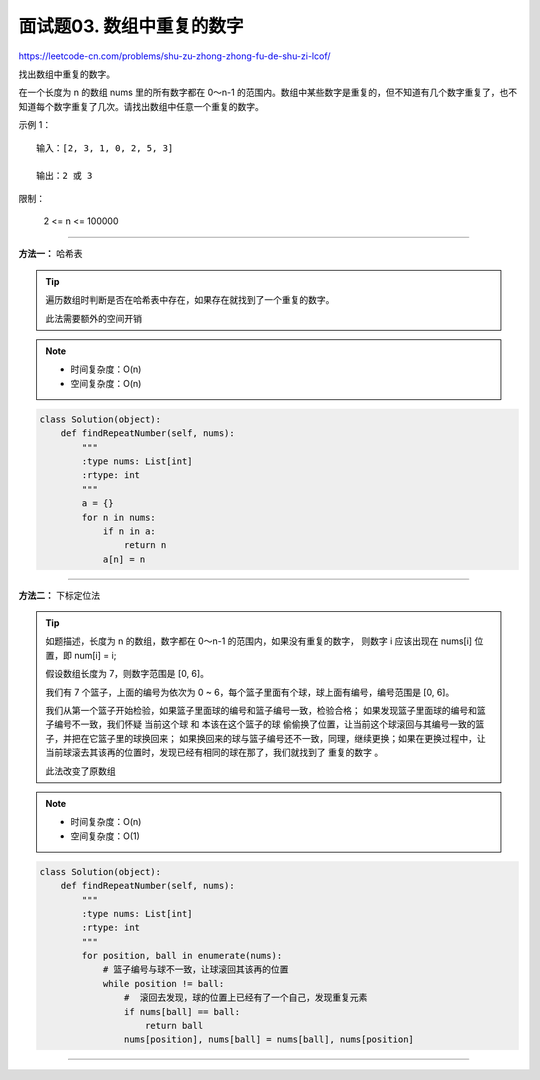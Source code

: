 =============================
面试题03. 数组中重复的数字
=============================

https://leetcode-cn.com/problems/shu-zu-zhong-zhong-fu-de-shu-zi-lcof/

找出数组中重复的数字。


在一个长度为 n 的数组 nums 里的所有数字都在 0～n-1 的范围内。数组中某些数字是重复的，但不知道有几个数字重复了，也不知道每个数字重复了几次。请找出数组中任意一个重复的数字。

示例 1：
::

    输入：[2, 3, 1, 0, 2, 5, 3]

    输出：2 或 3
 

限制：

    2 <= n <= 100000

---------------------------------------

**方法一：** 哈希表

.. tip::

    遍历数组时判断是否在哈希表中存在，如果存在就找到了一个重复的数字。

    ``此法需要额外的空间开销``

.. note::

    - 时间复杂度：O(n)
    - 空间复杂度：O(n)

.. code:: python

    class Solution(object):
        def findRepeatNumber(self, nums):
            """
            :type nums: List[int]
            :rtype: int
            """
            a = {}
            for n in nums:
                if n in a:
                    return n
                a[n] = n

---------------------------------------

**方法二：** 下标定位法

.. tip::

    如题描述，长度为 n 的数组，数字都在 0～n-1 的范围内，如果没有重复的数字，
    则数字 i 应该出现在 nums[i] 位置，即 num[i] = i;

    假设数组长度为 7，则数字范围是 [0, 6]。

    我们有 7 个篮子，上面的编号为依次为 0 ~ 6，每个篮子里面有个球，球上面有编号，编号范围是 [0, 6]。

    我们从第一个篮子开始检验，如果篮子里面球的编号和篮子编号一致，检验合格；
    如果发现篮子里面球的编号和篮子编号不一致，我们怀疑 ``当前这个球`` 和 ``本该在这个篮子的球`` 偷偷换了位置，让当前这个球滚回与其编号一致的篮子，并把在它篮子里的球换回来；
    如果换回来的球与篮子编号还不一致，同理，继续更换；如果在更换过程中，让当前球滚去其该再的位置时，发现已经有相同的球在那了，我们就找到了 ``重复的数字`` 。

    ``此法改变了原数组``

.. note::

    - 时间复杂度：O(n)
    - 空间复杂度：O(1)

.. code:: python

    class Solution(object):
        def findRepeatNumber(self, nums):
            """
            :type nums: List[int]
            :rtype: int
            """
            for position, ball in enumerate(nums):
                # 篮子编号与球不一致，让球滚回其该再的位置
                while position != ball:
                    #  滚回去发现，球的位置上已经有了一个自己，发现重复元素
                    if nums[ball] == ball:
                        return ball
                    nums[position], nums[ball] = nums[ball], nums[position]

---------------------------------------

.. todo:: 不改变原数组解法